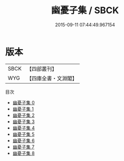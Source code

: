 #+TITLE: 幽憂子集 / SBCK

#+DATE: 2015-09-11 07:44:49.967154
* 版本
 |      SBCK|【四部叢刊】  |
 |       WYG|【四庫全書・文淵閣】|
目次
 - [[file:KR4c0005_000.txt][幽憂子集 0]]
 - [[file:KR4c0005_001.txt][幽憂子集 1]]
 - [[file:KR4c0005_002.txt][幽憂子集 2]]
 - [[file:KR4c0005_003.txt][幽憂子集 3]]
 - [[file:KR4c0005_004.txt][幽憂子集 4]]
 - [[file:KR4c0005_005.txt][幽憂子集 5]]
 - [[file:KR4c0005_006.txt][幽憂子集 6]]
 - [[file:KR4c0005_007.txt][幽憂子集 7]]
 - [[file:KR4c0005_008.txt][幽憂子集 8]]
